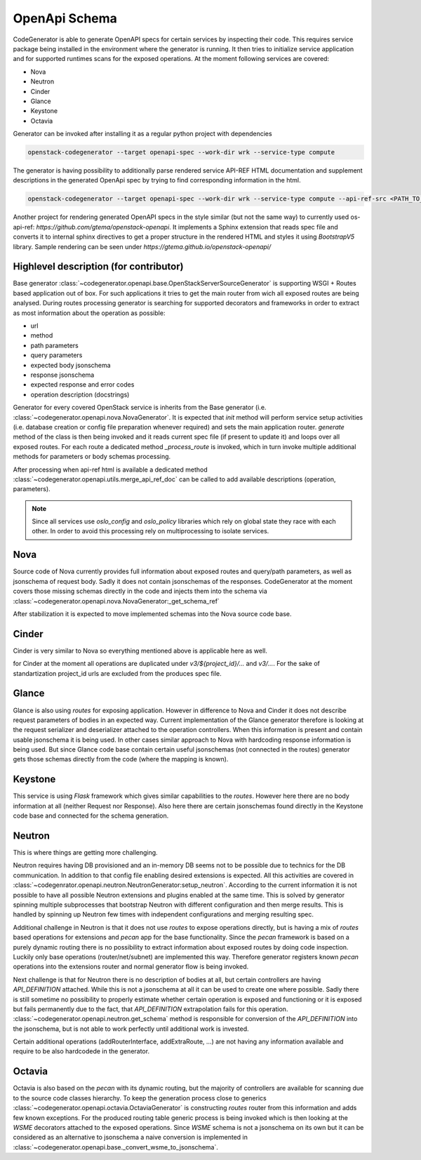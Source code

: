 OpenApi Schema
==============

CodeGenerator is able to generate OpenAPI specs for certain services by
inspecting their code. This requires service package being installed in the
environment where the generator is running. It then tries to initialize service
application and for supported runtimes scans for the exposed operations. At the
moment following services are covered:

- Nova

- Neutron

- Cinder

- Glance

- Keystone

- Octavia


Generator can be invoked after installing it as a regular python project with
dependencies

.. code-block:: console

  openstack-codegenerator --target openapi-spec --work-dir wrk --service-type compute

The generator is having possibility to additionally parse rendered service
API-REF HTML documentation and supplement descriptions in the generated
OpenApi spec by trying to find corresponding information in the html.

.. code-block:: console

  openstack-codegenerator --target openapi-spec --work-dir wrk --service-type compute --api-ref-src <PATH_TO_RENDERED_DOC>.html


Another project for rendering generated OpenAPI specs in the style
similar (but not the same way) to currently used os-api-ref:
`https://github.com/gtema/openstack-openapi`. It implements a
Sphinx extension that reads spec file and converts it to internal
sphinx directives to get a proper structure in the rendered HTML
and styles it using `BootstrapV5` library. Sample rendering can be
seen under `https://gtema.github.io/openstack-openapi/`


Highlevel description (for contributor)
---------------------------------------

Base generator
:class:`~codegenerator.openapi.base.OpenStackServerSourceGenerator` is
supporting WSGI + Routes based application out of box. For such applications
it tries to get the main router from wich all exposed routes are being
analysed. During routes processing generator is searching for supported
decorators and frameworks in order to extract as most information about the
operation as possible:

- url
- method
- path parameters
- query parameters
- expected body jsonschema
- response jsonschema
- expected response and error codes
- operation description (docstrings)

Generator for every covered OpenStack service is inherits from the Base
generator (i.e. :class:`~codegenerator.openapi.nova.NovaGenerator`. It is
expected that `init` method will perform service setup activities (i.e.
database creation or config file preparation whenever required) and sets the
main application router. `generate` method of the class is then being invoked
and it reads current spec file (if present to update it) and loops over all
exposed routes. For each route a dedicated method `_process_route` is
invoked, which in turn invoke multiple additional methods for parameters or
body schemas processing.

After processing when api-ref html is available a dedicated method
:class:`~codegenerator.openapi.utils.merge_api_ref_doc` can be called to add
available descriptions (operation, parameters).

.. note::
   Since all services use `oslo_config` and `oslo_policy` libraries which rely
   on global state they race with each other. In order to avoid this processing
   rely on multiprocessing to isolate services.


Nova
----

Source code of Nova currently provides full information about exposed routes
and query/path parameters, as well as jsonschema of request body. Sadly it does
not contain jsonschemas of the responses. CodeGenerator at the moment covers
those missing schemas directly in the code and injects them into the schema via
:class:`~codegenerator.openapi.nova.NovaGenerator:_get_schema_ref`

After stabilization it is expected to move implemented schemas into the Nova
source code base.


Cinder
-------

Cinder is very similar to Nova so everything mentioned above is applicable
here as well.

for Cinder at the moment all operations are duplicated under
`v3/${project_id}/...` and `v3/...`. For the sake of standartization
project_id urls are excluded from the produces spec file.


Glance
------

Glance is also using `routes` for exposing application. However in difference
to Nova and Cinder it does not describe request parameters of bodies in an
expected way. Current implementation of the Glance generator therefore is
looking at the request serializer and deserializer attached to the operation
controllers. When this information is present and contain usable jsonschema
it is being used. In other cases similar approach to Nova with hardcoding
response information is being used. But since Glance code base contain
certain useful jsonschemas (not connected in the routes) generator gets those
schemas directly from the code (where the mapping is known).


Keystone
--------

This service is using `Flask` framework which gives similar capabilities to
the `routes`. However here there are no body information at all (neither
Request nor Response). Also here there are certain jsonschemas found directly
in the Keystone code base and connected for the schema generation.


Neutron
-------

This is where things are getting more challenging.

Neutron requires having DB provisioned and an in-memory DB seems not to be
possible due to technics for the DB communication. In addition to that config
file enabling desired extensions is expected. All this activities are covered
in :class:`~codegenrator.openapi.neutron.NeutronGenerator:setup_neutron`.
According to the current information it is not possible to have all possible
Neutron extensions and plugins enabled at the same time. This is solved by
generator spinning multiple subprocesses that bootstrap Neutron with different
configuration and then merge results. This is handled by spinning up Neutron
few times with independent configurations and merging resulting spec.

Additional challenge in Neutron is that it does not use `routes` to expose
operations directly, but is having a mix of `routes` based operations for
extensions and `pecan` app for the base functionality. Since the `pecan`
framework is based on a purely dynamic routing there is no possibility to
extract information about exposed routes by doing code inspection. Luckily only
base operations (router/net/subnet) are implemented this way. Therefore
generator registers known `pecan` operations into the extensions router and
normal generator flow is being invoked.

Next challenge is that for Neutron there is no description of bodies at all,
but certain controllers are having `API_DEFINITION` attached. While this is not
a jsonschema at all it can be used to create one where possible. Sadly there is
still sometime no possibility to properly estimate whether certain operation is
exposed and functioning or it is exposed but fails permanently due to the fact,
that `API_DEFINITION` extrapolation fails for this operation.
:class:`~codegenerator.openapi.neutron.get_schema` method is responsible for
conversion of the `API_DEFINITION` into the jsonschema, but is not able to work
perfectly until additional work is invested.

Certain additional operations (addRouterInterface, addExtraRoute, ...) are not
having any information available and require to be also hardcodede in the
generator.


Octavia
-------

Octavia is also based on the `pecan` with its dynamic routing, but the
majority of controllers are available for scanning due to the source code
classes hierarchy. To keep the generation process close to generics
:class:`~codegenerator.openapi.octavia.OctaviaGenerator` is constructing
`routes` router from this information and adds few known exceptions. For the
produced routing table generic process is being invoked which is then looking
at the `WSME` decorators attached to the exposed operations. Since `WSME`
schema is not a jsonschema on its own but it can be considered as an
alternative to jsonschema a naive conversion is implemented in
:class:`~codegenerator.openapi.base._convert_wsme_to_jsonschema`.
